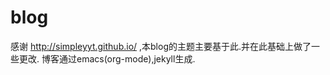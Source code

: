 * blog
  感谢 http://simpleyyt.github.io/ ,本blog的主题主要基于此.并在此基础上做了一些更改.
  博客通过emacs(org-mode),jekyll生成.
* 
